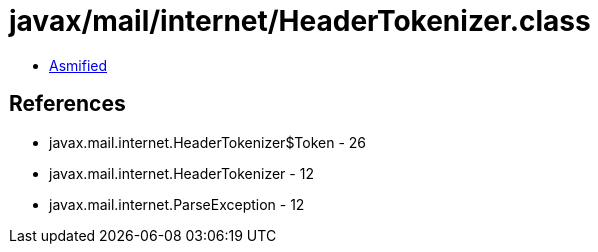 = javax/mail/internet/HeaderTokenizer.class

 - link:HeaderTokenizer-asmified.java[Asmified]

== References

 - javax.mail.internet.HeaderTokenizer$Token - 26
 - javax.mail.internet.HeaderTokenizer - 12
 - javax.mail.internet.ParseException - 12
